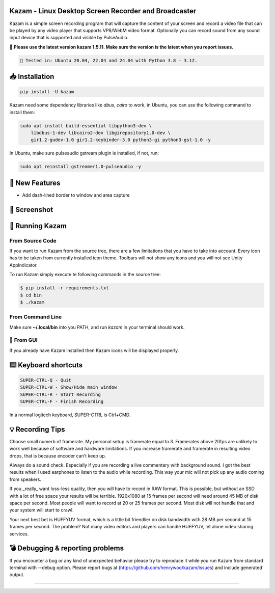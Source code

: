 |image0| Kazam - Linux Desktop Screen Recorder and Broadcaster
==================================================================

|Documentation Status| |CodeCov| |Github release| |lic|


Kazam is a simple screen recording program that will capture the content of your screen and record a video file that can be played by any video player that supports VP8/WebM video format. Optionally you can record sound from any sound input device that is supported and visible by PulseAudio.


📌 **Please use the latest version kazam 1.5.11. Make sure the version is the latest when you report issues.**

.. code:: bash

    🍄 Tested in: Ubuntu 20.04, 22.04 and 24.04 with Python 3.8 - 3.12.

📥 Installation
============================

.. code:: bash

   pip install -U kazam


Kazam need some dependency libraries like `dbus`, `cairo` to work, in Ubuntu, you can use the following command to install them:

.. code:: bash

   sudo apt install build-essential libpython3-dev \
       libdbus-1-dev libcairo2-dev libgirepository1.0-dev \
       gir1.2-gudev-1.0 gir1.2-keybinder-3.0 python3-gi python3-gst-1.0 -y


In Ubuntu, make sure pulseaudio gstream plugin is installed, if not, run:

.. code:: bash

  sudo apt reinstall gstreamer1.0-pulseaudio -y

🧸 New Features
============================

- Add dash-lined border to window and area capture

 .. figure:: https://github.com/henrywoo/kazam/blob/master/img/window_capture.gif?raw=true
   :alt: Kazam Preferences Screenshot

🧸 Screenshot
============================

.. figure:: https://github.com/henrywoo/kazam/blob/master/img/Kazam_001.png?raw=true
   :alt: Kazam GUI Screenshot


.. figure:: https://github.com/henrywoo/kazam/blob/master/img/Kazam_002.png?raw=true
   :alt: Kazam Preferences Screenshot



💎 Running Kazam
============================

From Source Code
~~~~~~~~~~~~~~~~~~~~~~

If you want to run Kazam from the source tree, there are a few limitations that you have to take into account. Every icon has to be taken from currently installed icon theme. Toolbars will not show any icons and you will not see Unity AppIndicator.

To run Kazam simply execute te following commands in the source tree:

.. code:: bash

  $ pip install -r requirements.txt
  $ cd bin
  $ ./kazam


From Command Line
~~~~~~~~~~~~~~~~~~~~~~

Make sure **~/.local/bin** into you PATH, and run `kazam` in your terminal should work.


🔮 From GUI
~~~~~~~~~~~~~~~~~~~~~~
If you already have Kazam installed then Kazam icons will be displayed properly.


⌨️ Keyboard shortcuts
============================

.. code:: bash

  SUPER-CTRL-Q - Quit
  SUPER-CTRL-W - Show/Hide main window
  SUPER-CTRL-R - Start Recording
  SUPER-CTRL-F - Finish Recording

In a normal logitech keyboard, SUPER-CTRL is Ctrl+CMD.



💡 Recording Tips
============================

Choose small numerb of framerate. My personal setup is framerate equal to 3. Framerates above 20fps are unlikely to work well because of software and hardware limitations. If you increase framerate and framerate in resulting video drops, that is because encoder can't keep up.

Always do a sound check. Especially if you are recording a live commentary with background sound. I got the best results when I used earphones to listen to the audio while recording. This way your mic will not pick up any audio coming from speakers.

If you _really_ want loss-less quality, then you will have to record in RAW format. This is possible, but without an SSD with a lot of free space your results will be terrible. 1920x1080 at 15 frames per second will need around 45 MB of disk space per second. Most people will want to record at 20 or 25 frames per second. Most disk will not handle that and your
system will start to crawl.

Your next best bet is HUFFYUV format, which is a little bit friendlier on disk bandwidth with 28 MB per second at 15 frames per second. The problem? Not many video editors and players can handle HUFFYUV, let alone video sharing services.



💣 Debugging & reporting problems
========================================================

If you encounter a bug or any kind of unexpected behavior please try to reproduce it while you run Kazam from standard terminal with --debug option. Please report bugs at (https://github.com/henrywoo/kazam/issues) and include generated output.


----

.. |image0| image:: https://raw.githubusercontent.com/henrywoo/kazam/master/kazam.png
.. |Documentation Status| image:: https://readthedocs.org/projects/hiq/badge/?version=latest
   :target: https://hiq.readthedocs.io/en/latest/?badge=latest
.. |CodeCov| image:: https://codecov.io/gh/uber/athenadriver/branch/master/graph/badge.svg
   :target: https://hiq.readthedocs.io/en/latest/index.html
.. |Github release| image:: https://img.shields.io/badge/release-v1.5.11-red
   :target: https://github.com/uber/athenadriver/releases
.. |lic| image:: https://img.shields.io/badge/License-Apache--2.0-red
   :target: https://github.com/uber/athenadriver/blob/master/LICENSE
